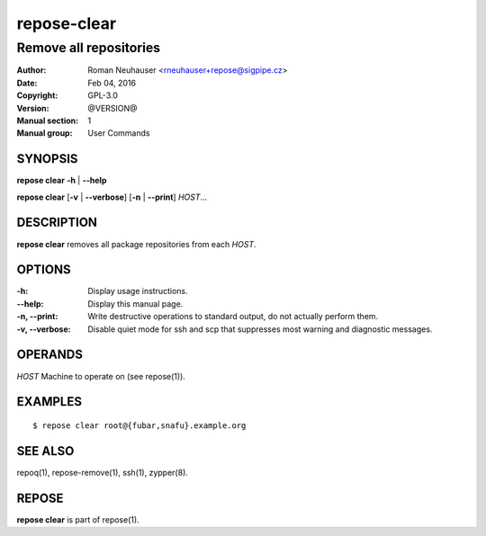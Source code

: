 .. vim: ft=rst sw=2 sts=2 et

=================
 **repose-clear**
=================

-----------------------
Remove all repositories
-----------------------

:Author: Roman Neuhauser <rneuhauser+repose@sigpipe.cz>
:Date: Feb 04, 2016
:Copyright: GPL-3.0
:Version: @VERSION@
:Manual section: 1
:Manual group: User Commands

SYNOPSIS
========

**repose clear** **-h** \| **--help**

**repose clear** [**-v** \| **--verbose**] [**-n** \| **--print**] *HOST*...

DESCRIPTION
===========

**repose clear** removes all package repositories from each *HOST*.

OPTIONS
=======

:-h:
 Display usage instructions.

:--help:
 Display this manual page.

:-n, --print:
 Write destructive operations to standard output, do not actually perform them.

:-v, --verbose:
 Disable quiet mode for ssh and scp that suppresses most warning and diagnostic messages.

OPERANDS
========

*HOST* Machine to operate on (see repose(1)).

EXAMPLES
========

::

$ repose clear root@{fubar,snafu}.example.org

SEE ALSO
========

repoq(1), repose-remove(1), ssh(1), zypper(8).

REPOSE
======

**repose clear** is part of repose(1).
